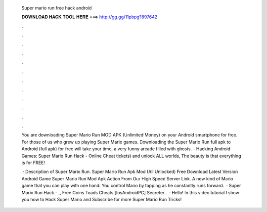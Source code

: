   Super mario run free hack android
  
  
  
  𝐃𝐎𝐖𝐍𝐋𝐎𝐀𝐃 𝐇𝐀𝐂𝐊 𝐓𝐎𝐎𝐋 𝐇𝐄𝐑𝐄 ===> http://gg.gg/11pbpg?897642
  
  
  
  .
  
  
  
  .
  
  
  
  .
  
  
  
  .
  
  
  
  .
  
  
  
  .
  
  
  
  .
  
  
  
  .
  
  
  
  .
  
  
  
  .
  
  
  
  .
  
  
  
  .
  
  You are downloading Super Mario Run MOD APK (Unlimited Money) on your Android smartphone for free. For those of us who grew up playing Super Mario games. Downloading the Super Mario Run full apk to Android (full apk) for free will take your time, a very funny arcade filled with ghosts. - Hacking Android Games: Super Mario Run Hack - Online Cheat tickets) and unlock ALL worlds, The beauty is that everything is for FREE!
  
   · Description of Super Mario Run. Super Mario Run Apk Mod (All Unlocked) Free Download Latest Version Android Game Super Mario Run Mod Apk Action From Our High Speed Server Link. A new kind of Mario game that you can play with one hand. You control Mario by tapping as he constantly runs forward.  · Super Mario Run Hack - ,, Free Coins Toads Cheats [Ios\Android\PC] Secreter .  · Hello! In this video tutorial I show you how to Hack Super Mario  and Subscribe for more Super Mario Run Tricks!
